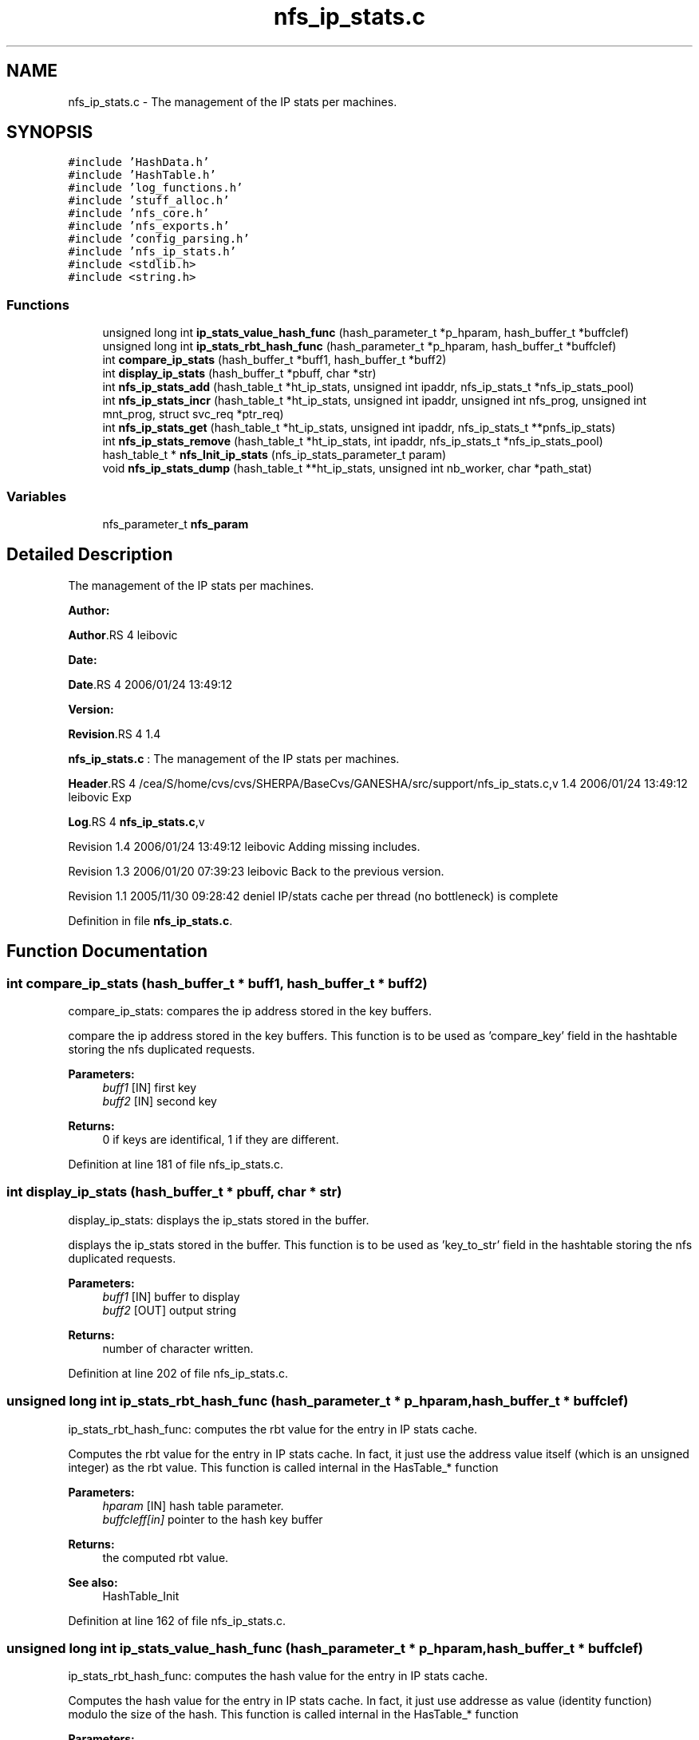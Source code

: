 .TH "nfs_ip_stats.c" 3 "31 Mar 2009" "Version 0.1" "Support routines layer" \" -*- nroff -*-
.ad l
.nh
.SH NAME
nfs_ip_stats.c \- The management of the IP stats per machines.  

.PP
.SH SYNOPSIS
.br
.PP
\fC#include 'HashData.h'\fP
.br
\fC#include 'HashTable.h'\fP
.br
\fC#include 'log_functions.h'\fP
.br
\fC#include 'stuff_alloc.h'\fP
.br
\fC#include 'nfs_core.h'\fP
.br
\fC#include 'nfs_exports.h'\fP
.br
\fC#include 'config_parsing.h'\fP
.br
\fC#include 'nfs_ip_stats.h'\fP
.br
\fC#include <stdlib.h>\fP
.br
\fC#include <string.h>\fP
.br

.SS "Functions"

.in +1c
.ti -1c
.RI "unsigned long int \fBip_stats_value_hash_func\fP (hash_parameter_t *p_hparam, hash_buffer_t *buffclef)"
.br
.ti -1c
.RI "unsigned long int \fBip_stats_rbt_hash_func\fP (hash_parameter_t *p_hparam, hash_buffer_t *buffclef)"
.br
.ti -1c
.RI "int \fBcompare_ip_stats\fP (hash_buffer_t *buff1, hash_buffer_t *buff2)"
.br
.ti -1c
.RI "int \fBdisplay_ip_stats\fP (hash_buffer_t *pbuff, char *str)"
.br
.ti -1c
.RI "int \fBnfs_ip_stats_add\fP (hash_table_t *ht_ip_stats, unsigned int ipaddr, nfs_ip_stats_t *nfs_ip_stats_pool)"
.br
.ti -1c
.RI "int \fBnfs_ip_stats_incr\fP (hash_table_t *ht_ip_stats, unsigned int ipaddr, unsigned int nfs_prog, unsigned int mnt_prog, struct svc_req *ptr_req)"
.br
.ti -1c
.RI "int \fBnfs_ip_stats_get\fP (hash_table_t *ht_ip_stats, unsigned int ipaddr, nfs_ip_stats_t **pnfs_ip_stats)"
.br
.ti -1c
.RI "int \fBnfs_ip_stats_remove\fP (hash_table_t *ht_ip_stats, int ipaddr, nfs_ip_stats_t *nfs_ip_stats_pool)"
.br
.ti -1c
.RI "hash_table_t * \fBnfs_Init_ip_stats\fP (nfs_ip_stats_parameter_t param)"
.br
.ti -1c
.RI "void \fBnfs_ip_stats_dump\fP (hash_table_t **ht_ip_stats, unsigned int nb_worker, char *path_stat)"
.br
.in -1c
.SS "Variables"

.in +1c
.ti -1c
.RI "nfs_parameter_t \fBnfs_param\fP"
.br
.in -1c
.SH "Detailed Description"
.PP 
The management of the IP stats per machines. 

\fBAuthor:\fP
.RS 4
.RE
.PP
\fBAuthor\fP.RS 4
leibovic 
.RE
.PP
\fBDate:\fP
.RS 4
.RE
.PP
\fBDate\fP.RS 4
2006/01/24 13:49:12 
.RE
.PP
\fBVersion:\fP
.RS 4
.RE
.PP
\fBRevision\fP.RS 4
1.4 
.RE
.PP
\fBnfs_ip_stats.c\fP : The management of the IP stats per machines.
.PP
\fBHeader\fP.RS 4
/cea/S/home/cvs/cvs/SHERPA/BaseCvs/GANESHA/src/support/nfs_ip_stats.c,v 1.4 2006/01/24 13:49:12 leibovic Exp 
.RE
.PP
.PP
\fBLog\fP.RS 4
\fBnfs_ip_stats.c\fP,v 
.RE
.PP
Revision 1.4 2006/01/24 13:49:12 leibovic Adding missing includes.
.PP
Revision 1.3 2006/01/20 07:39:23 leibovic Back to the previous version.
.PP
Revision 1.1 2005/11/30 09:28:42 deniel IP/stats cache per thread (no bottleneck) is complete 
.PP
Definition in file \fBnfs_ip_stats.c\fP.
.SH "Function Documentation"
.PP 
.SS "int compare_ip_stats (hash_buffer_t * buff1, hash_buffer_t * buff2)"
.PP
compare_ip_stats: compares the ip address stored in the key buffers.
.PP
compare the ip address stored in the key buffers. This function is to be used as 'compare_key' field in the hashtable storing the nfs duplicated requests.
.PP
\fBParameters:\fP
.RS 4
\fIbuff1\fP [IN] first key 
.br
\fIbuff2\fP [IN] second key
.RE
.PP
\fBReturns:\fP
.RS 4
0 if keys are identifical, 1 if they are different. 
.RE
.PP

.PP
Definition at line 181 of file nfs_ip_stats.c.
.SS "int display_ip_stats (hash_buffer_t * pbuff, char * str)"
.PP
display_ip_stats: displays the ip_stats stored in the buffer.
.PP
displays the ip_stats stored in the buffer. This function is to be used as 'key_to_str' field in the hashtable storing the nfs duplicated requests.
.PP
\fBParameters:\fP
.RS 4
\fIbuff1\fP [IN] buffer to display 
.br
\fIbuff2\fP [OUT] output string
.RE
.PP
\fBReturns:\fP
.RS 4
number of character written. 
.RE
.PP

.PP
Definition at line 202 of file nfs_ip_stats.c.
.SS "unsigned long int ip_stats_rbt_hash_func (hash_parameter_t * p_hparam, hash_buffer_t * buffclef)"
.PP
ip_stats_rbt_hash_func: computes the rbt value for the entry in IP stats cache.
.PP
Computes the rbt value for the entry in IP stats cache. In fact, it just use the address value itself (which is an unsigned integer) as the rbt value. This function is called internal in the HasTable_* function
.PP
\fBParameters:\fP
.RS 4
\fIhparam\fP [IN] hash table parameter. 
.br
\fIbuffcleff[in]\fP pointer to the hash key buffer
.RE
.PP
\fBReturns:\fP
.RS 4
the computed rbt value.
.RE
.PP
\fBSee also:\fP
.RS 4
HashTable_Init 
.RE
.PP

.PP
Definition at line 162 of file nfs_ip_stats.c.
.SS "unsigned long int ip_stats_value_hash_func (hash_parameter_t * p_hparam, hash_buffer_t * buffclef)"
.PP
ip_stats_rbt_hash_func: computes the hash value for the entry in IP stats cache.
.PP
Computes the hash value for the entry in IP stats cache. In fact, it just use addresse as value (identity function) modulo the size of the hash. This function is called internal in the HasTable_* function
.PP
\fBParameters:\fP
.RS 4
\fIhparam\fP [IN] hash table parameter. 
.br
\fIbuffcleff[in]\fP pointer to the hash key buffer
.RE
.PP
\fBReturns:\fP
.RS 4
the computed hash value.
.RE
.PP
\fBSee also:\fP
.RS 4
HashTable_Init 
.RE
.PP

.PP
Definition at line 140 of file nfs_ip_stats.c.
.SS "hash_table_t* nfs_Init_ip_stats (nfs_ip_stats_parameter_t param)"
.PP
nfs_Init_ip_stats: Init the hashtable for IP stats cache.
.PP
Perform all the required initialization for hashtable IP stats cache
.PP
\fBParameters:\fP
.RS 4
\fIparam\fP [IN] parameter used to init the duplicate request cache
.RE
.PP
\fBReturns:\fP
.RS 4
0 if successful, -1 otherwise 
.RE
.PP

.PP
Definition at line 469 of file nfs_ip_stats.c.
.SS "int nfs_ip_stats_add (hash_table_t * ht_ip_stats, unsigned int ipaddr, nfs_ip_stats_t * nfs_ip_stats_pool)"
.PP
nfs_ip_stats_add: adds an entry in the duplicate requests cache.
.PP
Adds an entry in the duplicate requests cache.
.PP
\fBParameters:\fP
.RS 4
\fIipaddr\fP [IN] the ipaddr to be used as key 
.br
\fInfs_ip_stats_pool\fP [INOUT] values pool for hash table
.RE
.PP
\fBReturns:\fP
.RS 4
IP_STATS_SUCCESS if successfull
.br
. 
.PP
IP_STATS_INSERT_MALLOC_ERROR if an error occured during the insertion process 
.br
 
.PP
IP_STATS_NETDB_ERROR if an error occured during the netdb query (via gethostbyaddr). 
.RE
.PP

.PP
Definition at line 230 of file nfs_ip_stats.c.
.SS "void nfs_ip_stats_dump (hash_table_t ** ht_ip_stats, unsigned int nb_worker, char * path_stat)"
.PP
nfs_ip_stats_dump: Dumps the IP Stats for each client to a file per client
.PP
\fBParameters:\fP
.RS 4
\fIht_ip_stats\fP [IN] hash table to be dumped 
.br
\fIpath_stat\fP [IN] pattern used to build path used for dumping stats
.RE
.PP
\fBReturns:\fP
.RS 4
nothing (void function). 
.RE
.PP

.PP
Definition at line 493 of file nfs_ip_stats.c.
.SS "int nfs_ip_stats_get (hash_table_t * ht_ip_stats, unsigned int ipaddr, nfs_ip_stats_t ** pnfs_ip_stats)"
.PP
nfs_ip_stats_get: gets the stats value.
.PP
gets the stats value.
.PP
\fBParameters:\fP
.RS 4
\fIipaddr\fP [IN] the ip address requested
.RE
.PP
\fBReturns:\fP
.RS 4
the computed number of call for this ipaddr. Negative value is a failure 
.RE
.PP

.PP
Definition at line 382 of file nfs_ip_stats.c.
.SS "int nfs_ip_stats_incr (hash_table_t * ht_ip_stats, unsigned int ipaddr, unsigned int nfs_prog, unsigned int mnt_prog, struct svc_req * ptr_req)"
.PP
nfs_ip_stats_incr: increments the stats value.
.PP
increments the stats value.
.PP
\fBParameters:\fP
.RS 4
\fIipaddr\fP [IN] the ip address requested
.RE
.PP
\fBReturns:\fP
.RS 4
the computed number of call for this ipaddr. Negative value is a failure 
.RE
.PP

.PP
Definition at line 303 of file nfs_ip_stats.c.
.SS "int nfs_ip_stats_remove (hash_table_t * ht_ip_stats, int ipaddr, nfs_ip_stats_t * nfs_ip_stats_pool)"
.PP
nfs_ip_stats_remove: Tries to remove an entry for ip_stats cache
.PP
Tries to remove an entry for ip_stats cache.
.PP
\fBParameters:\fP
.RS 4
\fIipaddr\fP [IN] the ip address to be uncached. 
.br
\fInfs_ip_stats_pool\fP [INOUT] values pool for hash table
.RE
.PP
\fBReturns:\fP
.RS 4
the result previously set if *pstatus == IP_STATS_SUCCESS 
.RE
.PP

.PP
Definition at line 425 of file nfs_ip_stats.c.
.SH "Variable Documentation"
.PP 
.SS "nfs_parameter_t \fBnfs_param\fP"
.PP
.SH "Author"
.PP 
Generated automatically by Doxygen for Support routines layer from the source code.
